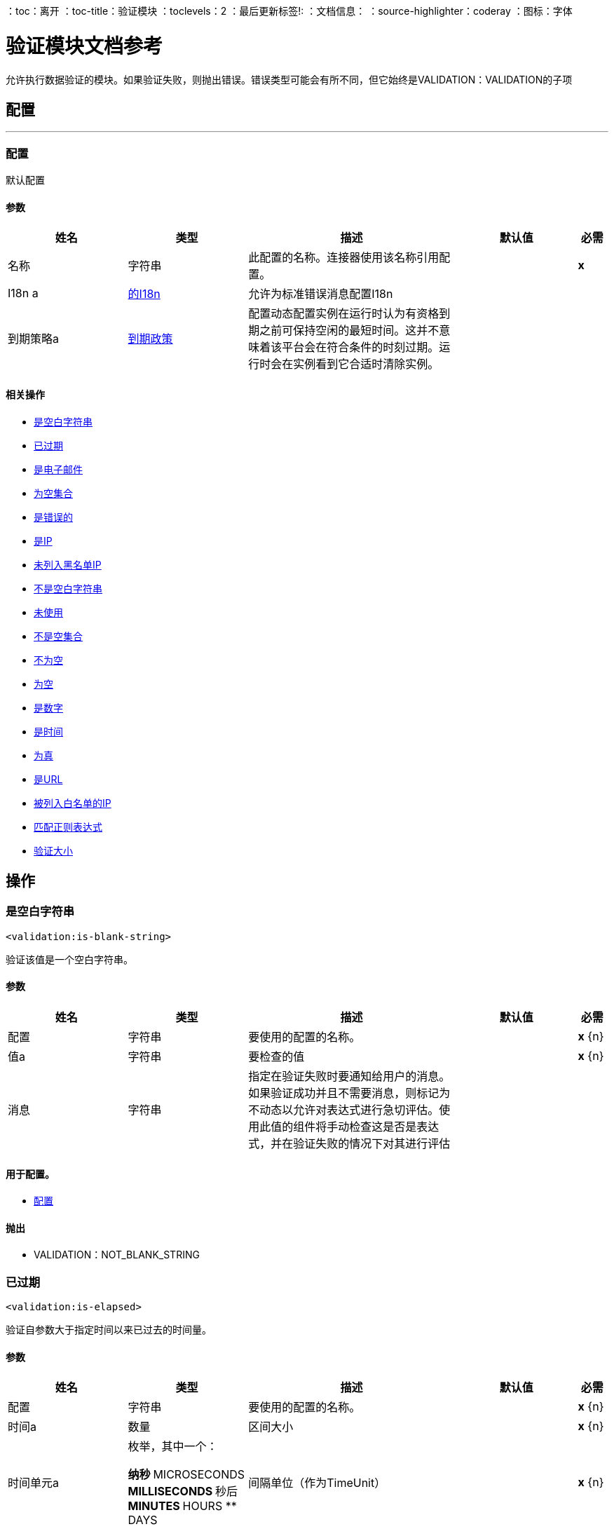 ：toc：离开
：toc-title：验证模块
：toclevels：2
：最后更新标签!:
：文档信息：
：source-highlighter：coderay
：图标：字体


= 验证模块文档参考

+++
允许执行数据验证的模块。如果验证失败，则抛出错误。错误类型可能会有所不同，但它始终是VALIDATION：VALIDATION的子项
+++


== 配置
---
[[config]]
=== 配置

+++
默认配置
+++

==== 参数
[cols=".^20%,.^20%,.^35%,.^20%,^.^5%", options="header"]
|======================
| 姓名 | 类型 | 描述 | 默认值 | 必需
|名称 | 字符串 | 此配置的名称。连接器使用该名称引用配置。 |  |  *x* {nbsp}
|  I18n a |  <<i18n>>  |   +++允许为标准错误消息配置I18n +++  |   |  {nbsp}
| 到期策略a |  <<ExpirationPolicy>>  |   +++配置动态配置实例在运行时认为有资格到期之前可保持空闲的最短时间。这并不意味着该平台会在符合条件的时刻过期。运行时会在实例看到它合适时清除实例。+++  |   |  {nbsp}
|======================


==== 相关操作
*  <<isBlankString>> {nbsp}
*  <<isElapsed>> {nbsp}
*  <<isEmail>> {nbsp}
*  <<isEmptyCollection>> {nbsp}
*  <<isFalse>> {nbsp}
*  <<isIp>> {nbsp}
*  <<isNotBlacklistedIp>> {nbsp}
*  <<isNotBlankString>> {nbsp}
*  <<isNotElapsed>> {nbsp}
*  <<isNotEmptyCollection>> {nbsp}
*  <<isNotNull>> {nbsp}
*  <<isNull>> {nbsp}
*  <<isNumber>> {nbsp}
*  <<isTime>> {nbsp}
*  <<isTrue>> {nbsp}
*  <<isUrl>> {nbsp}
*  <<isWhitelistedIp>> {nbsp}
*  <<matchesRegex>> {nbsp}
*  <<validateSize>> {nbsp}



== 操作

[[isBlankString]]
=== 是空白字符串
`<validation:is-blank-string>`

+++
验证该值是一个空白字符串。
+++

==== 参数
[cols=".^20%,.^20%,.^35%,.^20%,^.^5%", options="header"]
|======================
| 姓名 | 类型 | 描述 | 默认值 | 必需
| 配置 | 字符串 | 要使用的配置的名称。 |  |  *x* {n}
| 值a | 字符串 |   +++要检查的值+++  |   |  *x* {n}
| 消息| 字符串 |   +++指定在验证失败时要通知给用户的消息。如果验证成功并且不需要消息，则标记为不动态以允许对表达式进行急切评估。使用此值的组件将手动检查这是否是表达式，并在验证失败的情况下对其进行评估+++  |   |  {nbsp}
|======================


==== 用于配置。
*  <<config>> {nbsp}

==== 抛出
*  VALIDATION：NOT_BLANK_STRING {nbsp}


[[isElapsed]]
=== 已过期
`<validation:is-elapsed>`

+++
验证自参数大于指定时间以来已过去的时间量。
+++

==== 参数
[cols=".^20%,.^20%,.^35%,.^20%,^.^5%", options="header"]
|======================
| 姓名 | 类型 | 描述 | 默认值 | 必需
| 配置 | 字符串 | 要使用的配置的名称。 |  |  *x* {n}
| 时间a | 数量 |   +++区间大小+++  |   |  *x* {n}
| 时间单元a | 枚举，其中一个：

** 纳秒
**  MICROSECONDS
**  MILLISECONDS
** 秒后
**  MINUTES
**  HOURS
**  DAYS  |   +++间隔单位（作为TimeUnit）+++  |   |  *x* {n}
| 自| 日期时间 |   +++验证时间+++  |   |  *x* {
| 消息| 字符串 |   +++指定在验证失败时要通知给用户的消息。如果验证成功并且不需要消息，则标记为不动态以允许对表达式进行急切评估。使用此值的组件将手动检查这是否是表达式，并在验证失败的情况下对其进行评估+++  |   |  {nbsp}
|======================


==== 用于配置。
*  <<config>> {nbsp}

==== 抛出
* 验证：NOT_ELAPSED_TIME {nbsp}


[[isEmail]]
=== 是电子邮件
`<validation:is-email>`

+++
验证电子邮件地址是否有效
+++

==== 参数
[cols=".^20%,.^20%,.^35%,.^20%,^.^5%", options="header"]
|======================
| 姓名 | 类型 | 描述 | 默认值 | 必需
| 配置 | 字符串 | 要使用的配置的名称。 |  |  *x* {n}
| 通过电子邮件发送| 字符串 |   +++的电子邮件地址+++  |   |  *x* {nbsp}
| 消息| 字符串 |   +++指定在验证失败时要通知给用户的消息。如果验证成功并且不需要消息，则标记为不动态以允许对表达式进行急切评估。使用此值的组件将手动检查这是否是表达式，并在验证失败的情况下对其进行评估+++  |   |  {nbsp}
|======================


==== 用于配置。
*  <<config>> {nbsp}

==== 抛出
* 验证：INVALID_EMAIL {nbsp}


[[isEmptyCollection]]
=== 为空集合
`<validation:is-empty-collection>`

+++
验证该值是一个空集合。
+++

==== 参数
[cols=".^20%,.^20%,.^35%,.^20%,^.^5%", options="header"]
|======================
| 姓名 | 类型 | 描述 | 默认值 | 必需
| 配置 | 字符串 | 要使用的配置的名称。 |  |  *x* {n}
| 为任何 |   +++值| 数组要检查的值+++  |   +++＃[有效负载] +++  |  {n}
| 消息| 字符串 |   +++指定在验证失败时要通知给用户的消息。如果验证成功并且不需要消息，则标记为不动态以允许对表达式进行急切评估。使用此值的组件将手动检查这是否是表达式，并在验证失败的情况下对其进行评估+++  |   |  {nbsp}
|======================


==== 用于配置。
*  <<config>> {nbsp}

==== 抛出
*  VALIDATION：NOT_EMPTY_COLLECTION {nbsp}


[[isFalse]]
=== 是错误的
`<validation:is-false>`

+++
验证给定值是否为假
+++

==== 参数
[cols=".^20%,.^20%,.^35%,.^20%,^.^5%", options="header"]
|======================
| 姓名 | 类型 | 描述 | 默认值 | 必需
| 配置 | 字符串 | 要使用的配置的名称。 |  |  *x* {n}
| 表达式a | 布尔值 |   +++布尔值测试+++  |   +++ false +++  |  {nbsp}
| 消息| 字符串 |   +++指定在验证失败时要通知给用户的消息。如果验证成功并且不需要消息，则标记为不动态以允许对表达式进行急切评估。使用此值的组件将手动检查这是否是表达式，并在验证失败的情况下对其进行评估+++  |   |  {nbsp}
|======================


==== 用于配置。
*  <<config>> {nbsp}

==== 抛出
*  VALIDATION：INVALID_BOOLEAN {nbsp}


[[isIp]]
=== 是IP
`<validation:is-ip>`

+++
验证表示为String的IP地址是否有效
+++

==== 参数
[cols=".^20%,.^20%,.^35%,.^20%,^.^5%", options="header"]
|======================
| 姓名 | 类型 | 描述 | 默认值 | 必需
| 配置 | 字符串 | 要使用的配置的名称。 |  |  *x* {n}
|  ip a | 字符串 |   +++要验证的IP地址+++  |   |  *x* {nbsp}
| 消息| 字符串 |   +++指定在验证失败时要通知给用户的消息。如果验证成功并且不需要消息，则标记为不动态以允许对表达式进行急切评估。使用此值的组件将手动检查这是否是表达式，并在验证失败的情况下对其进行评估+++  |   |  {nbsp}
|======================


==== 用于配置。
*  <<config>> {nbsp}

==== 抛出
* 验证：INVALID_IP {nbsp}


[[isNotBlacklistedIp]]
=== 未列入黑名单IP
`<validation:is-not-blacklisted-ip>`

+++
验证ipAddress不存在于ipList中。
+++

==== 参数
[cols=".^20%,.^20%,.^35%,.^20%,^.^5%", options="header"]
|======================
| 姓名 | 类型 | 描述 | 默认值 | 必需
| 配置 | 字符串 | 要使用的配置的名称。 |  |  *x* {n}
|  IP地址| 字符串 |   +++要验证的地址+++  |   |  *x* {
| 黑名单|  <<IpFilterList>>  |   +++禁止使用的地址列表+++  |   |  *x* {nbsp}
| 消息| 字符串 |   +++指定在验证失败时要通知给用户的消息。如果验证成功并且不需要消息，则标记为不动态以允许对表达式进行急切评估。使用此值的组件将手动检查这是否是表达式，并在验证失败的情况下对其进行评估+++  |   |  {nbsp}
|======================


==== 用于配置。
*  <<config>> {nbsp}

==== 抛出
* 验证：INVALID_IP {nbsp}
* 验证：REJECTED_IP {nbsp}


[[isNotBlankString]]
=== 不是空白字符串
`<validation:is-not-blank-string>`

+++
验证该值不是空白字符串。
+++

==== 参数
[cols=".^20%,.^20%,.^35%,.^20%,^.^5%", options="header"]
|======================
| 姓名 | 类型 | 描述 | 默认值 | 必需
| 配置 | 字符串 | 要使用的配置的名称。 |  |  *x* {n}
| 值a | 字符串 |   +++要检查的字符串+++  |   +++＃[有效负载] +++  |  {nbsp}
| 消息| 字符串 |   +++指定在验证失败时要通知给用户的消息。如果验证成功并且不需要消息，则标记为不动态以允许对表达式进行急切评估。使用此值的组件将手动检查这是否是表达式，并在验证失败的情况下对其进行评估+++  |   |  {nbsp}
|======================


==== 用于配置。
*  <<config>> {nbsp}

==== 抛出
*  VALIDATION：BLANK_STRING {nbsp}


[[isNotElapsed]]
=== 未使用
`<validation:is-not-elapsed>`

+++
验证自参数大于指定时间以来已过去的时间量。
+++

==== 参数
[cols=".^20%,.^20%,.^35%,.^20%,^.^5%", options="header"]
|======================
| 姓名 | 类型 | 描述 | 默认值 | 必需
| 配置 | 字符串 | 要使用的配置的名称。 |  |  *x* {n}
| 时间a | 数量 |   +++区间大小+++  |   |  *x* {n}
| 时间单元a | 枚举，其中一个：

** 纳秒
**  MICROSECONDS
**  MILLISECONDS
** 秒后
**  MINUTES
**  HOURS
**  DAYS  |   +++间隔单位（作为TimeUnit）+++  |   |  *x* {n}
| 自| 日期时间 |   +++验证时间+++  |   |  *x* {
| 消息| 字符串 |   +++指定在验证失败时要通知给用户的消息。如果验证成功并且不需要消息，则标记为不动态以允许对表达式进行急切评估。使用此值的组件将手动检查这是否是表达式，并在验证失败的情况下对其进行评估+++  |   |  {nbsp}
|======================


==== 用于配置。
*  <<config>> {nbsp}

==== 抛出
* 验证：ELAPSED_TIME {nbsp}


[[isNotEmptyCollection]]
=== 不是空集合
`<validation:is-not-empty-collection>`

+++
验证该值不是一个空集合。
+++

==== 参数
[cols=".^20%,.^20%,.^35%,.^20%,^.^5%", options="header"]
|======================
| 姓名 | 类型 | 描述 | 默认值 | 必需
| 配置 | 字符串 | 要使用的配置的名称。 |  |  *x* {n}
| 为任何 |   +++值| 数组要检查的值+++  |   +++＃[有效负载] +++  |  {n}
| 消息| 字符串 |   +++指定在验证失败时要通知给用户的消息。如果验证成功并且不需要消息，则标记为不动态以允许对表达式进行急切评估。使用此值的组件将手动检查这是否是表达式，并在验证失败的情况下对其进行评估+++  |   |  {nbsp}
|======================


==== 用于配置。
*  <<config>> {nbsp}

==== 抛出
*  VALIDATION：EMPTY_COLLECTION {nbsp}


[[isNotNull]]
=== 不为空
`<validation:is-not-null>`

+++
验证给定的值不为空。
+++

==== 参数
[cols=".^20%,.^20%,.^35%,.^20%,^.^5%", options="header"]
|======================
| 姓名 | 类型 | 描述 | 默认值 | 必需
| 配置 | 字符串 | 要使用的配置的名称。 |  |  *x* {n}
| 值a | 任何 |   +++要测试的值+++  |   |  *x* {nbsp}
| 消息| 字符串 |   +++指定在验证失败时要通知给用户的消息。如果验证成功并且不需要消息，则标记为不动态以允许对表达式进行急切评估。使用此值的组件将手动检查这是否是表达式，并在验证失败的情况下对其进行评估+++  |   |  {nbsp}
|======================


==== 用于配置。
*  <<config>> {nbsp}

==== 抛出
*  VALIDATION：NULL {n}


[[isNull]]
=== 为空
`<validation:is-null>`

+++
验证给定的值是否为空。
+++

==== 参数
[cols=".^20%,.^20%,.^35%,.^20%,^.^5%", options="header"]
|======================
| 姓名 | 类型 | 描述 | 默认值 | 必需
| 配置 | 字符串 | 要使用的配置的名称。 |  |  *x* {n}
| 值a | 任何 |   +++要测试的值+++  |   |  *x* {nbsp}
| 消息| 字符串 |   +++指定在验证失败时要通知给用户的消息。如果验证成功并且不需要消息，则标记为不动态以允许对表达式进行急切评估。使用此值的组件将手动检查这是否是表达式，并在验证失败的情况下对其进行评估+++  |   |  {nbsp}
|======================


==== 用于配置。
*  <<config>> {nbsp}

==== 抛出
*  VALIDATION：NOT_NULL {n}


[[isNumber]]
=== 是数字
`<validation:is-number>`

+++
接收一个数值作为一个字符串，并验证它可以按照numberType的规则进行分析
+++

==== 参数
[cols=".^20%,.^20%,.^35%,.^20%,^.^5%", options="header"]
|======================
| 姓名 | 类型 | 描述 | 默认值 | 必需
| 配置 | 字符串 | 要使用的配置的名称。 |  |  *x* {n}
| 值a | 字符串 |   +++要测试的值+++  |   |  *x* {nbsp}
| 区域设置a | 字符串 |   +++用于格式的区域设置。如果未提供，则默认为系统区域设置+++  |   |  {nbsp}
| 模式a | 字符串 |   +++用于格式化值的模式+++  |   |  {nbsp}
| 最小值a | 字符串 |   +++如果提供，请检查分析的值是否大于或等于此值+++  |   |  {n}
| 最大值a | 字符串 |   +++如果提供，请检查解析的值是否小于或等于此值+++  |   |  {n}
| 数字键入| 枚举，其中之一：

**  INTEGER
**  LONG
**  SHORT
**  DOUBLE
**  FLOAT  |   +++用于测试值的数字类型+++  |   |  *x* {nbsp}
| 消息| 字符串 |   +++指定在验证失败时要通知给用户的消息。如果验证成功并且不需要消息，则标记为不动态以允许对表达式进行急切评估。使用此值的组件将手动检查这是否是表达式，并在验证失败的情况下对其进行评估+++  |   |  {nbsp}
|======================


==== 用于配置。
*  <<config>> {nbsp}

==== 抛出
*  VALIDATION：INVALID_NUMBER {nbsp}


[[isTime]]
=== 是时间
`<validation:is-time>`

+++
验证String格式的时间对给定模式和区域设置是否有效。如果未提供任何模式，则将使用语言环境的默认设置
+++

==== 参数
[cols=".^20%,.^20%,.^35%,.^20%,^.^5%", options="header"]
|======================
| 姓名 | 类型 | 描述 | 默认值 | 必需
| 配置 | 字符串 | 要使用的配置的名称。 |  |  *x* {n}
| 时间a | 字符串 |   +++ String格式的日期+++  |   |  *x* {nbsp}
| 区域设置a | 字符串 |   +++ String +++  |   | 的区域设置{
| 模式a | 字符串 |   +++日期模式+++  |   |  {n}
| 消息| 字符串 |   +++指定在验证失败时要通知给用户的消息。如果验证成功并且不需要消息，则标记为不动态以允许对表达式进行急切评估。使用此值的组件将手动检查这是否是表达式，并在验证失败的情况下对其进行评估+++  |   |  {nbsp}
|======================


==== 用于配置。
*  <<config>> {nbsp}

==== 抛出
* 验证：INVALID_TIME {nbsp}


[[isTrue]]
=== 为真
`<validation:is-true>`

+++
验证给定的值是否为真
+++

==== 参数
[cols=".^20%,.^20%,.^35%,.^20%,^.^5%", options="header"]
|======================
| 姓名 | 类型 | 描述 | 默认值 | 必需
| 配置 | 字符串 | 要使用的配置的名称。 |  |  *x* {n}
| 表达式a | 布尔值 |   +++布尔值测试+++  |   +++ false +++  |  {nbsp}
| 消息| 字符串 |   +++指定在验证失败时要通知给用户的消息。如果验证成功并且不需要消息，则标记为不动态以允许对表达式进行急切评估。使用此值的组件将手动检查这是否是表达式，并在验证失败的情况下对其进行评估+++  |   |  {nbsp}
|======================


==== 用于配置。
*  <<config>> {nbsp}

==== 抛出
*  VALIDATION：INVALID_BOOLEAN {nbsp}


[[isUrl]]
=== 是URL
`<validation:is-url>`

+++
验证该网址是否有效
+++

==== 参数
[cols=".^20%,.^20%,.^35%,.^20%,^.^5%", options="header"]
|======================
| 姓名 | 类型 | 描述 | 默认值 | 必需
| 配置 | 字符串 | 要使用的配置的名称。 |  |  *x* {n}
| 网址a | 字符串 |   +++要验证为网址的网址+++  |   |  *x* {
| 消息| 字符串 |   +++指定在验证失败时要通知给用户的消息。如果验证成功并且不需要消息，则标记为不动态以允许对表达式进行急切评估。使用此值的组件将手动检查这是否是表达式，并在验证失败的情况下对其进行评估+++  |   |  {nbsp}
|======================


==== 用于配置。
*  <<config>> {nbsp}

==== 抛出
*  VALIDATION：INVALID_URL {nbsp}


[[isWhitelistedIp]]
=== 被列入白名单的IP
`<validation:is-whitelisted-ip>`

+++
验证ipList中是否存在ipAddress。
+++

==== 参数
[cols=".^20%,.^20%,.^35%,.^20%,^.^5%", options="header"]
|======================
| 姓名 | 类型 | 描述 | 默认值 | 必需
| 配置 | 字符串 | 要使用的配置的名称。 |  |  *x* {n}
|  IP地址| 字符串 |   +++要验证的地址+++  |   |  *x* {
| 白名单|  <<IpFilterList>>  |   +++允许的地址列表+++  |   |  *x* {nbsp}
| 消息| 字符串 |   +++指定在验证失败时要通知给用户的消息。如果验证成功并且不需要消息，则标记为不动态以允许对表达式进行急切评估。使用此值的组件将手动检查这是否是表达式，并在验证失败的情况下对其进行评估+++  |   |  {nbsp}
|======================


==== 用于配置。
*  <<config>> {nbsp}

==== 抛出
* 验证：INVALID_IP {nbsp}
* 验证：REJECTED_IP {nbsp}


[[matchesRegex]]
=== 匹配正则表达式
`<validation:matches-regex>`

+++
验证该值是否与正则表达式正则表达式匹配
+++

==== 参数
[cols=".^20%,.^20%,.^35%,.^20%,^.^5%", options="header"]
|======================
| 姓名 | 类型 | 描述 | 默认值 | 必需
| 配置 | 字符串 | 要使用的配置的名称。 |  |  *x* {n}
| 值a | 字符串 |   +++要检查的值+++  |   |  *x* {n}
| 正则表达式a | 字符串 |   +++要检查的正则表达式+++  |   |  *x* {
| 区分大小写| 布尔 |   +++当真正匹配区分大小写时，否则匹配区分大小写+++  |   +++ true +++  |  {NBSP}
| 消息| 字符串 |   +++指定在验证失败时要通知给用户的消息。如果验证成功并且不需要消息，则标记为不动态以允许对表达式进行急切评估。使用此值的组件将手动检查这是否是表达式，并在验证失败的情况下对其进行评估+++  |   |  {nbsp}
|======================


==== 用于配置。
*  <<config>> {nbsp}

==== 抛出
* 验证：MISMATCH {nbsp}


[[validateSize]]
=== 验证大小
`<validation:validate-size>`

+++
验证该值在某些包含边界之间的大小。这个验证器能够处理String，Collection，Map和数组的实例
+++

==== 参数
[cols=".^20%,.^20%,.^35%,.^20%,^.^5%", options="header"]
|======================
| 姓名 | 类型 | 描述 | 默认值 | 必需
| 配置 | 字符串 | 要使用的配置的名称。 |  |  *x* {n}
| 值a | 任何 |   +++要验证的值+++  |   |  *x* {
|  Min  |   +++最小预期长度（包含，默认为零）+++  |   +++ 0 +++ {{4 }} {} NBSP
|  Max a |  Number  |   +++最大预期长度（包括）。保留未指定或null以允许任何最大长度+++  |   |  {nbsp}
| 消息| 字符串 |   +++指定在验证失败时要通知给用户的消息。如果验证成功并且不需要消息，则标记为不动态以允许对表达式进行急切评估。使用此值的组件将手动检查这是否是表达式，并在验证失败的情况下对其进行评估+++  |   |  {nbsp}
|======================


==== 用于配置。
*  <<config>> {nbsp}

==== 抛出
* 验证：INVALID_SIZE {nbsp}


[[all]]
=== 所有
`<validation:all>`

+++
执行嵌套验证操作的列表，并通知一个VALIDATION：MULTIPLE错误，其中汇总了所有发现的错误（如果有的话）。
+++




==== 抛出
* 验证：多个{



== 类型
[[i18n]]
=== 的I18n

[cols=".^20%,.^25%,.^30%,.^15%,.^10%", options="header"]
|======================
| 字段 | 类型 | 描述 | 默认值 | 必需
| 捆绑路径a | 字符串 | 包含消息的捆绑文件的路径。如果为null，那么平台将选择默认的 |   |  x
| 区域设置a | 字符串 | 平台将选择系统默认 |   | 
的null区域设置
|======================

[[ExpirationPolicy]]
=== 到期政策

[cols=".^20%,.^25%,.^30%,.^15%,.^10%", options="header"]
|======================
| 字段 | 类型 | 描述 | 默认值 | 必需
| 最大空闲时间a | 数字 | 动态配置实例在被认为有资格到期之前应允许空闲的最长时间的标量时间值{{3} } | 
| 时间单元a | 枚举，其中一个：

** 纳秒
**  MICROSECONDS
**  MILLISECONDS
** 秒后
**  MINUTES
**  HOURS
**  DAYS  | 限定maxIdleTime属性 |   | 
的时间单位
|======================

[[IpFilterList]]
===  IP筛选器列表

[cols=".^20%,.^25%,.^30%,.^15%,.^10%", options="header"]
|======================
| 字段 | 类型 | 描述 | 默认值 | 必需
| 创建一个| 字符串数组 |   |   |  x
|======================

